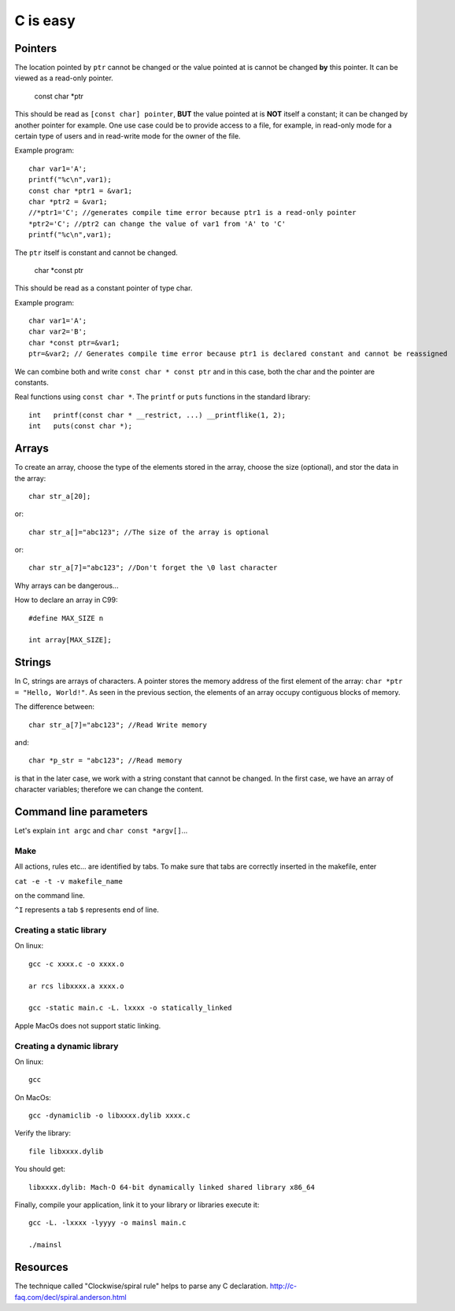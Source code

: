 
=========
C is easy
=========

Pointers
========
The location pointed by ``ptr`` cannot be changed or the value pointed at is cannot be changed **by** this pointer. It can be viewed as a read-only pointer.

   const char *ptr
   
This should be read as ``[const char] pointer``, **BUT** the value pointed at is **NOT** itself a constant; it can be changed by another pointer for example. One use case could be to provide access to a file, for example, in read-only mode for a certain type of users and in read-write mode for the owner of the file.

Example program::

  char var1='A';
  printf("%c\n",var1);
  const char *ptr1 = &var1;
  char *ptr2 = &var1;
  //*ptr1='C'; //generates compile time error because ptr1 is a read-only pointer
  *ptr2='C'; //ptr2 can change the value of var1 from 'A' to 'C'
  printf("%c\n",var1);
   
The ``ptr`` itself is constant and cannot be changed.

   char *const ptr

This should be read as a constant pointer of type char.

Example program::

  char var1='A';
  char var2='B';
  char *const ptr=&var1;
  ptr=&var2; // Generates compile time error because ptr1 is declared constant and cannot be reassigned

We can combine both and write ``const char * const ptr`` and in this case, both the char and the pointer are constants.

Real functions using ``const char *``. The ``printf`` or ``puts`` functions in the standard library::

   int	 printf(const char * __restrict, ...) __printflike(1, 2);
   int	 puts(const char *);

Arrays
======
To create an array, choose the type of the elements stored in the array, choose the size (optional), and stor the data in the array::

   char str_a[20];
   
or::

   char str_a[]="abc123"; //The size of the array is optional

or::

   char str_a[7]="abc123"; //Don't forget the \0 last character
   


Why arrays can be dangerous...

How to declare an array in C99::

   #define MAX_SIZE n
   
   int array[MAX_SIZE];

Strings
======
In C, strings are arrays of characters. A pointer stores the memory address of the first element of the array: ``char *ptr = "Hello, World!"``. As seen in the previous section, the elements of an array occupy contiguous blocks of memory.

The difference between::
   
   char str_a[7]="abc123"; //Read Write memory
   
and::
   
   char *p_str = "abc123"; //Read memory
   
is that in the later case, we work with a string constant that cannot be changed. In the first case, we have an array of character variables; therefore we can change the content.   

Command line parameters
=======================
Let's explain ``int argc`` and ``char const *argv[]``...

Make
----
All actions, rules etc... are identified by tabs. To make sure that tabs are correctly inserted in the makefile, enter

``cat -e -t -v makefile_name`` 

on the command line.

``^I`` represents a tab
``$`` represents end of line.

Creating a static library
-------------------------


On linux::

   gcc -c xxxx.c -o xxxx.o
   
   ar rcs libxxxx.a xxxx.o
   
   gcc -static main.c -L. lxxxx -o statically_linked
   
Apple MacOs does not support static linking.

Creating a dynamic library
--------------------------
On linux::
   
   gcc
   
On MacOs::
   
   gcc -dynamiclib -o libxxxx.dylib xxxx.c
   
Verify the library::

   file libxxxx.dylib
   
You should get::

   libxxxx.dylib: Mach-O 64-bit dynamically linked shared library x86_64
   
Finally, compile your application, link it to your library or libraries execute it::

   gcc -L. -lxxxx -lyyyy -o mainsl main.c
   
   ./mainsl
   
Resources
=========
The technique called "Clockwise/spiral rule" helps to parse any C declaration.
http://c-faq.com/decl/spiral.anderson.html
